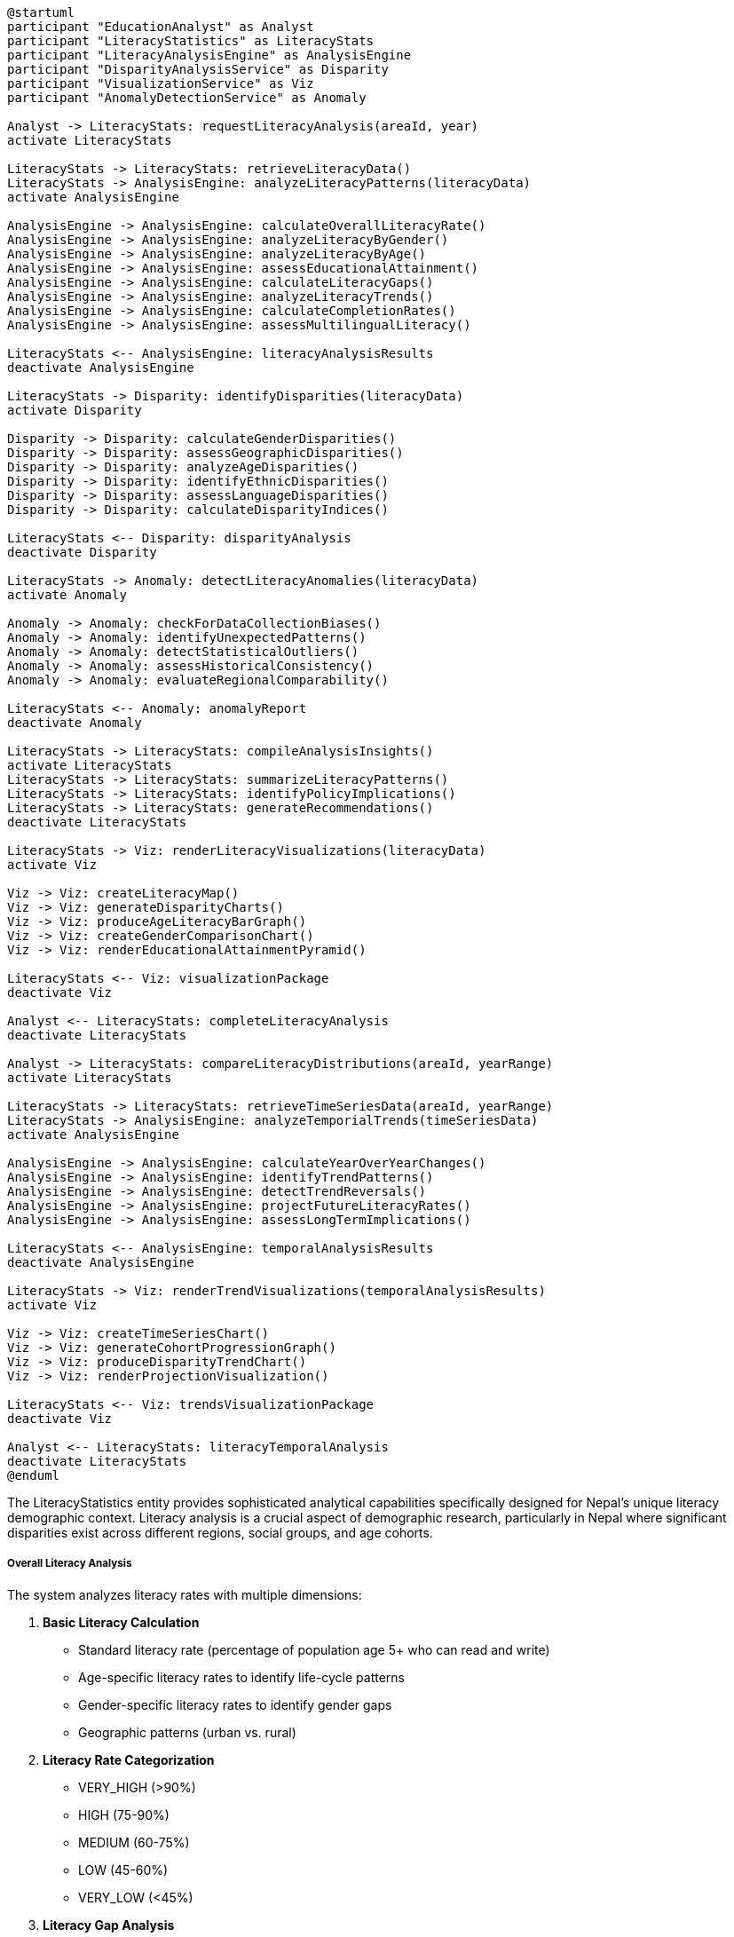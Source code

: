 [plantuml]
----
@startuml
participant "EducationAnalyst" as Analyst
participant "LiteracyStatistics" as LiteracyStats
participant "LiteracyAnalysisEngine" as AnalysisEngine
participant "DisparityAnalysisService" as Disparity
participant "VisualizationService" as Viz
participant "AnomalyDetectionService" as Anomaly

Analyst -> LiteracyStats: requestLiteracyAnalysis(areaId, year)
activate LiteracyStats

LiteracyStats -> LiteracyStats: retrieveLiteracyData()
LiteracyStats -> AnalysisEngine: analyzeLiteracyPatterns(literacyData)
activate AnalysisEngine

AnalysisEngine -> AnalysisEngine: calculateOverallLiteracyRate()
AnalysisEngine -> AnalysisEngine: analyzeLiteracyByGender()
AnalysisEngine -> AnalysisEngine: analyzeLiteracyByAge()
AnalysisEngine -> AnalysisEngine: assessEducationalAttainment()
AnalysisEngine -> AnalysisEngine: calculateLiteracyGaps()
AnalysisEngine -> AnalysisEngine: analyzeLiteracyTrends()
AnalysisEngine -> AnalysisEngine: calculateCompletionRates()
AnalysisEngine -> AnalysisEngine: assessMultilingualLiteracy()

LiteracyStats <-- AnalysisEngine: literacyAnalysisResults
deactivate AnalysisEngine

LiteracyStats -> Disparity: identifyDisparities(literacyData)
activate Disparity

Disparity -> Disparity: calculateGenderDisparities()
Disparity -> Disparity: assessGeographicDisparities()
Disparity -> Disparity: analyzeAgeDisparities()
Disparity -> Disparity: identifyEthnicDisparities()
Disparity -> Disparity: assessLanguageDisparities()
Disparity -> Disparity: calculateDisparityIndices()

LiteracyStats <-- Disparity: disparityAnalysis
deactivate Disparity

LiteracyStats -> Anomaly: detectLiteracyAnomalies(literacyData)
activate Anomaly

Anomaly -> Anomaly: checkForDataCollectionBiases()
Anomaly -> Anomaly: identifyUnexpectedPatterns()
Anomaly -> Anomaly: detectStatisticalOutliers()
Anomaly -> Anomaly: assessHistoricalConsistency()
Anomaly -> Anomaly: evaluateRegionalComparability()

LiteracyStats <-- Anomaly: anomalyReport
deactivate Anomaly

LiteracyStats -> LiteracyStats: compileAnalysisInsights()
activate LiteracyStats
LiteracyStats -> LiteracyStats: summarizeLiteracyPatterns()
LiteracyStats -> LiteracyStats: identifyPolicyImplications()
LiteracyStats -> LiteracyStats: generateRecommendations()
deactivate LiteracyStats

LiteracyStats -> Viz: renderLiteracyVisualizations(literacyData)
activate Viz

Viz -> Viz: createLiteracyMap()
Viz -> Viz: generateDisparityCharts()
Viz -> Viz: produceAgeLiteracyBarGraph()
Viz -> Viz: createGenderComparisonChart()
Viz -> Viz: renderEducationalAttainmentPyramid()

LiteracyStats <-- Viz: visualizationPackage
deactivate Viz

Analyst <-- LiteracyStats: completeLiteracyAnalysis
deactivate LiteracyStats

Analyst -> LiteracyStats: compareLiteracyDistributions(areaId, yearRange)
activate LiteracyStats

LiteracyStats -> LiteracyStats: retrieveTimeSeriesData(areaId, yearRange)
LiteracyStats -> AnalysisEngine: analyzeTemporialTrends(timeSeriesData)
activate AnalysisEngine

AnalysisEngine -> AnalysisEngine: calculateYearOverYearChanges()
AnalysisEngine -> AnalysisEngine: identifyTrendPatterns()
AnalysisEngine -> AnalysisEngine: detectTrendReversals()
AnalysisEngine -> AnalysisEngine: projectFutureLiteracyRates()
AnalysisEngine -> AnalysisEngine: assessLongTermImplications()

LiteracyStats <-- AnalysisEngine: temporalAnalysisResults
deactivate AnalysisEngine

LiteracyStats -> Viz: renderTrendVisualizations(temporalAnalysisResults)
activate Viz

Viz -> Viz: createTimeSeriesChart()
Viz -> Viz: generateCohortProgressionGraph()
Viz -> Viz: produceDisparityTrendChart()
Viz -> Viz: renderProjectionVisualization()

LiteracyStats <-- Viz: trendsVisualizationPackage
deactivate Viz

Analyst <-- LiteracyStats: literacyTemporalAnalysis
deactivate LiteracyStats
@enduml
----

The LiteracyStatistics entity provides sophisticated analytical capabilities specifically designed for Nepal's unique literacy demographic context. Literacy analysis is a crucial aspect of demographic research, particularly in Nepal where significant disparities exist across different regions, social groups, and age cohorts.

===== Overall Literacy Analysis

The system analyzes literacy rates with multiple dimensions:

1. **Basic Literacy Calculation**
   * Standard literacy rate (percentage of population age 5+ who can read and write)
   * Age-specific literacy rates to identify life-cycle patterns
   * Gender-specific literacy rates to identify gender gaps
   * Geographic patterns (urban vs. rural)

2. **Literacy Rate Categorization**
   * VERY_HIGH (>90%)
   * HIGH (75-90%)
   * MEDIUM (60-75%)
   * LOW (45-60%)
   * VERY_LOW (<45%)

3. **Literacy Gap Analysis**
   * Gender literacy gap (difference between male and female rates)
   * Urban-rural literacy gap
   * Age cohort literacy gaps
   * Ethnic/caste literacy disparities

===== Educational Attainment Analysis

The system examines detailed educational attainment:

1. **Completion Rate Analysis**
   * Primary education completion rates
   * Secondary education completion rates
   * Higher education attainment rates
   * Vocational training participation

2. **Educational Progression**
   * School enrollment-to-completion ratios
   * Grade progression rates
   * Educational attainment by age cohort
   * Years of schooling distribution

3. **Gender Parity in Education**
   * Gender parity index for different education levels
   * Female participation in higher education
   * Gender-specific dropout patterns
   * Subject/field gender distribution

===== Age-Specific Literacy Analysis

The system examines literacy patterns across age groups:

1. **Youth Literacy (15-24)**
   * Current education system effectiveness indicator
   * School-to-work transition literacy needs
   * Digital literacy among youth
   * Multilingual literacy in younger generations

2. **Adult Literacy (25-64)**
   * Workforce literacy assessment
   * Parent literacy for educational support
   * Functional literacy for economic participation
   * Adult education program targeting

3. **Elderly Literacy (65+)**
   * Historical education access indicator
   * Social inclusion implications
   * Health information access capability
   * Intergenerational literacy support needs

===== Multilingual Literacy Assessment

Nepal's linguistic diversity requires specialized analysis:

1. **Language-Specific Literacy**
   * Literacy in official language (Nepali)
   * Literacy in mother tongue
   * Multilingual literacy capabilities
   * Script-based literacy assessment

2. **Linguistic Inclusion Patterns**
   * Access to education in mother tongue
   * Transition to Nepali-medium instruction
   * English language literacy as economic asset
   * Indigenous language preservation metrics

3. **Linguistic Barriers Analysis**
   * Identification of language barriers to literacy
   * Assessment of multilingual education effectiveness
   * Documentation of script-based literacy challenges
   * Linguistic isolation impact on literacy

===== Disparity Detection and Analysis

The system identifies and classifies different types of literacy disparities:

1. **Disparity Types**
   * GENDER: Disparities between males and females
   * URBAN_RURAL: Disparities between urban and rural areas
   * ETHNIC: Disparities across ethnic groups and castes
   * LINGUISTIC: Disparities based on linguistic background
   * AGE_GROUP: Disparities across generations
   * ECONOMIC: Disparities correlated with economic status
   * GEOGRAPHIC: Disparities between regions (mountains, hills, terai)
   * DISABILITY: Literacy disparities affecting persons with disabilities

2. **Severity Assessment**
   * Quantification of disparity magnitude
   * Historical trend (improving/worsening)
   * Comparative analysis with national/regional norms
   * Intersectional disparity amplification effects

3. **Cause Analysis**
   * Multiple-factor evaluation of causal factors
   * Differentiation between access and quality causes
   * Cultural, economic, and geographical determinants
   * Policy intervention points identification

===== Functional Literacy Analysis

Beyond basic literacy, the system assesses functional literacy capabilities:

1. **Digital Literacy Assessment**
   * Basic computer/smartphone usage skills
   * Internet information search abilities
   * Digital service access capabilities
   * Online safety awareness

2. **Financial Literacy Evaluation**
   * Basic numeracy skills
   * Budget management capabilities
   * Banking service utilization ability
   * Financial decision-making capacity

3. **Health Literacy Analysis**
   * Ability to understand health information
   * Medication instruction comprehension
   * Preventive health knowledge
   * Healthcare access capabilities

===== Nepal-Specific Features

The literacy analysis includes features specific to Nepal's educational and social context:

1. **Ecological Zone Analysis**
   * Differential literacy patterns across Mountain, Hill, and Terai regions
   * Altitude-correlated educational access
   * Resource distribution impacts on literacy
   * Geographic isolation effects

2. **Caste/Ethnicity Correlation**
   * Analysis of literacy patterns across Nepal's diverse ethnic groups
   * Identification of historically disadvantaged groups
   * Affirmative action program effectiveness
   * Intersectional analysis of gender and ethnicity

3. **Migration Impact Analysis**
   * Remittance effects on educational investment
   * Brain drain patterns
   * Returnee migrant literacy benefits
   * Left-behind family educational impacts

4. **Non-Formal Education Assessment**
   * Impact of adult literacy campaigns
   * Effectiveness of alternative education programs
   * Traditional knowledge systems integration
   * Vocational vs. academic education patterns

===== Literacy-Specific Indicators

The analysis calculates specialized literacy demographic indicators:

1. **Educational Efficiency Metrics**
   * Years-to-literacy ratio
   * Educational investment per literacy percentage point
   * Teacher-to-literacy effectiveness ratio
   * Program retention to literacy correlation

2. **Literacy Vulnerability Index**
   * Combined measure of factors threatening literacy progress
   * Early warning system for literacy regression
   * Identification of at-risk populations
   * Emergency response targeting tool

3. **Literacy Sustainability Assessment**
   * Intergenerational literacy transfer patterns
   * Community literacy support infrastructure
   * Literacy utilization in daily life
   * Long-term literacy maintenance factors

===== Edge Cases and Special Considerations

1. **Migrant Worker Literacy**: For communities with high labor migration, literacy statistics can be distorted as more educated members may be absent during census enumeration. The system employs special adjustments to account for the "brain drain" effect in literacy calculations.

2. **Multilingual Assessment Complexity**: In linguistically diverse areas, a person may be literate in one language but not the national language. The system can record literacy in multiple languages and provides both language-specific and overall literacy metrics.

3. **Monastic Education**: In certain communities, particularly Tibetan Buddhist areas, traditional monastic education may not align with conventional literacy definitions despite providing sophisticated learning. The system accommodates these alternative education pathways in literacy assessment.

4. **Script Diversity**: Nepal uses multiple script systems, with Devanagari being the most common for Nepali language. The system can distinguish between literacy in different scripts, acknowledging that script familiarity affects functional literacy.

5. **Seasonal Assessment Variation**: When literacy assessments occur during seasonal migration periods, results may be skewed. The system flags literacy data collected during high migration seasons for special interpretation.

By providing these specialized literacy analysis capabilities, the LiteracyStatistics entity transforms raw literacy data into actionable demographic insights for education policy, workforce development, and social inclusion programs across Nepal's diverse contexts.
